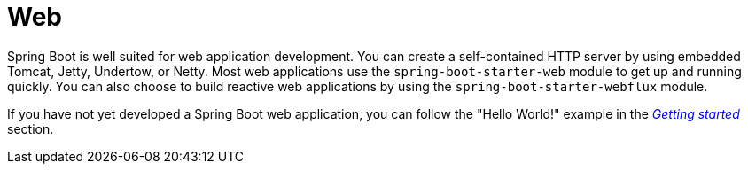 [[web]]
= Web

Spring Boot is well suited for web application development.
You can create a self-contained HTTP server by using embedded Tomcat, Jetty, Undertow, or Netty.
Most web applications use the `spring-boot-starter-web` module to get up and running quickly.
You can also choose to build reactive web applications by using the `spring-boot-starter-webflux` module.

If you have not yet developed a Spring Boot web application, you can follow the "Hello World!" example in the _<<getting-started#getting-started.first-application, Getting started>>_ section.








